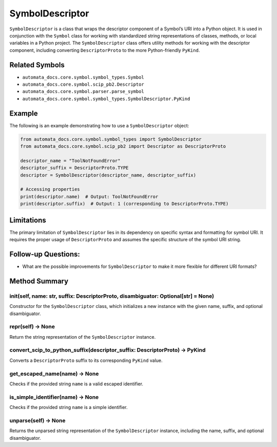 SymbolDescriptor
================

``SymbolDescriptor`` is a class that wraps the descriptor component of a
Symbol’s URI into a Python object. It is used in conjunction with the
``Symbol`` class for working with standardized string representations of
classes, methods, or local variables in a Python project. The
``SymbolDescriptor`` class offers utility methods for working with the
descriptor component, including converting ``DescriptorProto`` to the
more Python-friendly ``PyKind``.

Related Symbols
---------------

-  ``automata_docs.core.symbol.symbol_types.Symbol``
-  ``automata_docs.core.symbol.scip_pb2.Descriptor``
-  ``automata_docs.core.symbol.parser.parse_symbol``
-  ``automata_docs.core.symbol.symbol_types.SymbolDescriptor.PyKind``

Example
-------

The following is an example demonstrating how to use a
``SymbolDescriptor`` object:

.. code:: python

   from automata_docs.core.symbol.symbol_types import SymbolDescriptor
   from automata_docs.core.symbol.scip_pb2 import Descriptor as DescriptorProto

   descriptor_name = "ToolNotFoundError"
   descriptor_suffix = DescriptorProto.TYPE
   descriptor = SymbolDescriptor(descriptor_name, descriptor_suffix)

   # Accessing properties
   print(descriptor.name)  # Output: ToolNotFoundError
   print(descriptor.suffix)  # Output: 1 (corresponding to DescriptorProto.TYPE)

Limitations
-----------

The primary limitation of ``SymbolDescriptor`` lies in its dependency on
specific syntax and formatting for symbol URI. It requires the proper
usage of ``DescriptorProto`` and assumes the specific structure of the
symbol URI string.

Follow-up Questions:
--------------------

-  What are the possible improvements for ``SymbolDescriptor`` to make
   it more flexible for different URI formats?

Method Summary
--------------

**init**\ (self, name: str, suffix: DescriptorProto, disambiguator: Optional[str] = None)
~~~~~~~~~~~~~~~~~~~~~~~~~~~~~~~~~~~~~~~~~~~~~~~~~~~~~~~~~~~~~~~~~~~~~~~~~~~~~~~~~~~~~~~~~

Constructor for the ``SymbolDescriptor`` class, which initializes a new
instance with the given name, suffix, and optional disambiguator.

**repr**\ (self) -> None
~~~~~~~~~~~~~~~~~~~~~~~~

Return the string representation of the ``SymbolDescriptor`` instance.

convert_scip_to_python_suffix(descriptor_suffix: DescriptorProto) -> PyKind
~~~~~~~~~~~~~~~~~~~~~~~~~~~~~~~~~~~~~~~~~~~~~~~~~~~~~~~~~~~~~~~~~~~~~~~~~~~

Converts a ``DescriptorProto`` suffix to its corresponding ``PyKind``
value.

get_escaped_name(name) -> None
~~~~~~~~~~~~~~~~~~~~~~~~~~~~~~

Checks if the provided string ``name`` is a valid escaped identifier.

is_simple_identifier(name) -> None
~~~~~~~~~~~~~~~~~~~~~~~~~~~~~~~~~~

Checks if the provided string ``name`` is a simple identifier.

unparse(self) -> None
~~~~~~~~~~~~~~~~~~~~~

Returns the unparsed string representation of the ``SymbolDescriptor``
instance, including the name, suffix, and optional disambiguator.
